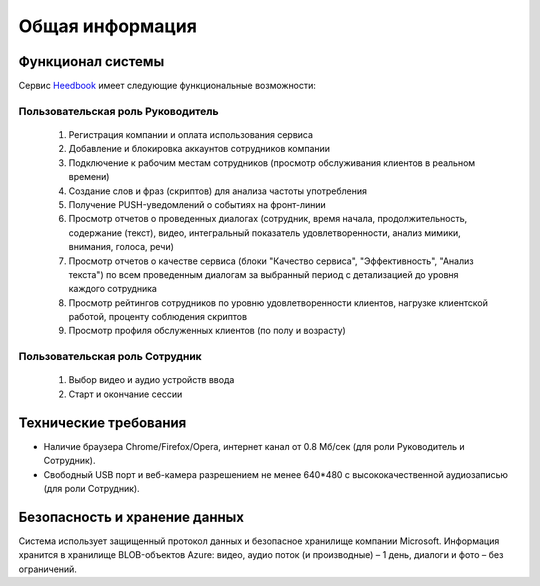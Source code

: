 ================== 
Общая информация
================== 

Функционал системы
------------------------------ 

Сервис `Heedbook <http://heedbook.com/>`_ имеет следующие функциональные возможности:

Пользовательская роль Руководитель
~~~~~~~~~~~~~~~~~~~~~~~~~~~~~~~~~
	
		1. Регистрация компании и оплата использования сервиса 
		2. Добавление и блокировка аккаунтов сотрудников компании
		3. Подключение к рабочим местам сотрудников (просмотр обслуживания клиентов в реальном времени)
		4. Создание слов и фраз (скриптов) для анализа частоты употребления
		5. Получение PUSH-уведомлений о событиях на фронт-линии
		6. Просмотр отчетов о проведенных диалогах (сотрудник, время начала, продолжительность, содержание (текст), видео, интегральный показатель удовлетворенности, анализ мимики, внимания, голоса, речи)
		7. Просмотр отчетов о качестве сервиса (блоки "Качество сервиса", "Эффективность", "Анализ текста") по всем проведенным диалогам за выбранный период с детализацией до уровня каждого сотрудника
		8. Просмотр рейтингов сотрудников по уровню удовлетворенности клиентов, нагрузке клиентской работой, проценту соблюдения скриптов
		9. Просмотр профиля обслуженных клиентов (по полу и возрасту)

Пользовательская роль Сотрудник
~~~~~~~~~~~~~~~~~~~~~~~~~~~~~~~~~
        #. Выбор видео и аудио устройств ввода
        #. Старт и окончание сессии		
		 
Технические требования
----------------------------------- 

* Наличие браузера Chrome/Firefox/Opera, интернет канал от 0.8 Мб/сек (для роли Руководитель и Сотрудник).
* Свободный USB порт и веб-камера разрешением не менее 640*480 с высококачественной аудиозаписью (для роли Сотрудник). 

Безопасность и хранение данных
------------------------------------------------- 

Система использует защищенный протокол данных и безопасное хранилище компании Microsoft. Информация хранится в хранилище BLOB-объектов Azure: видео, аудио поток (и производные) – 1 день, диалоги и фото – без ограничений. 

